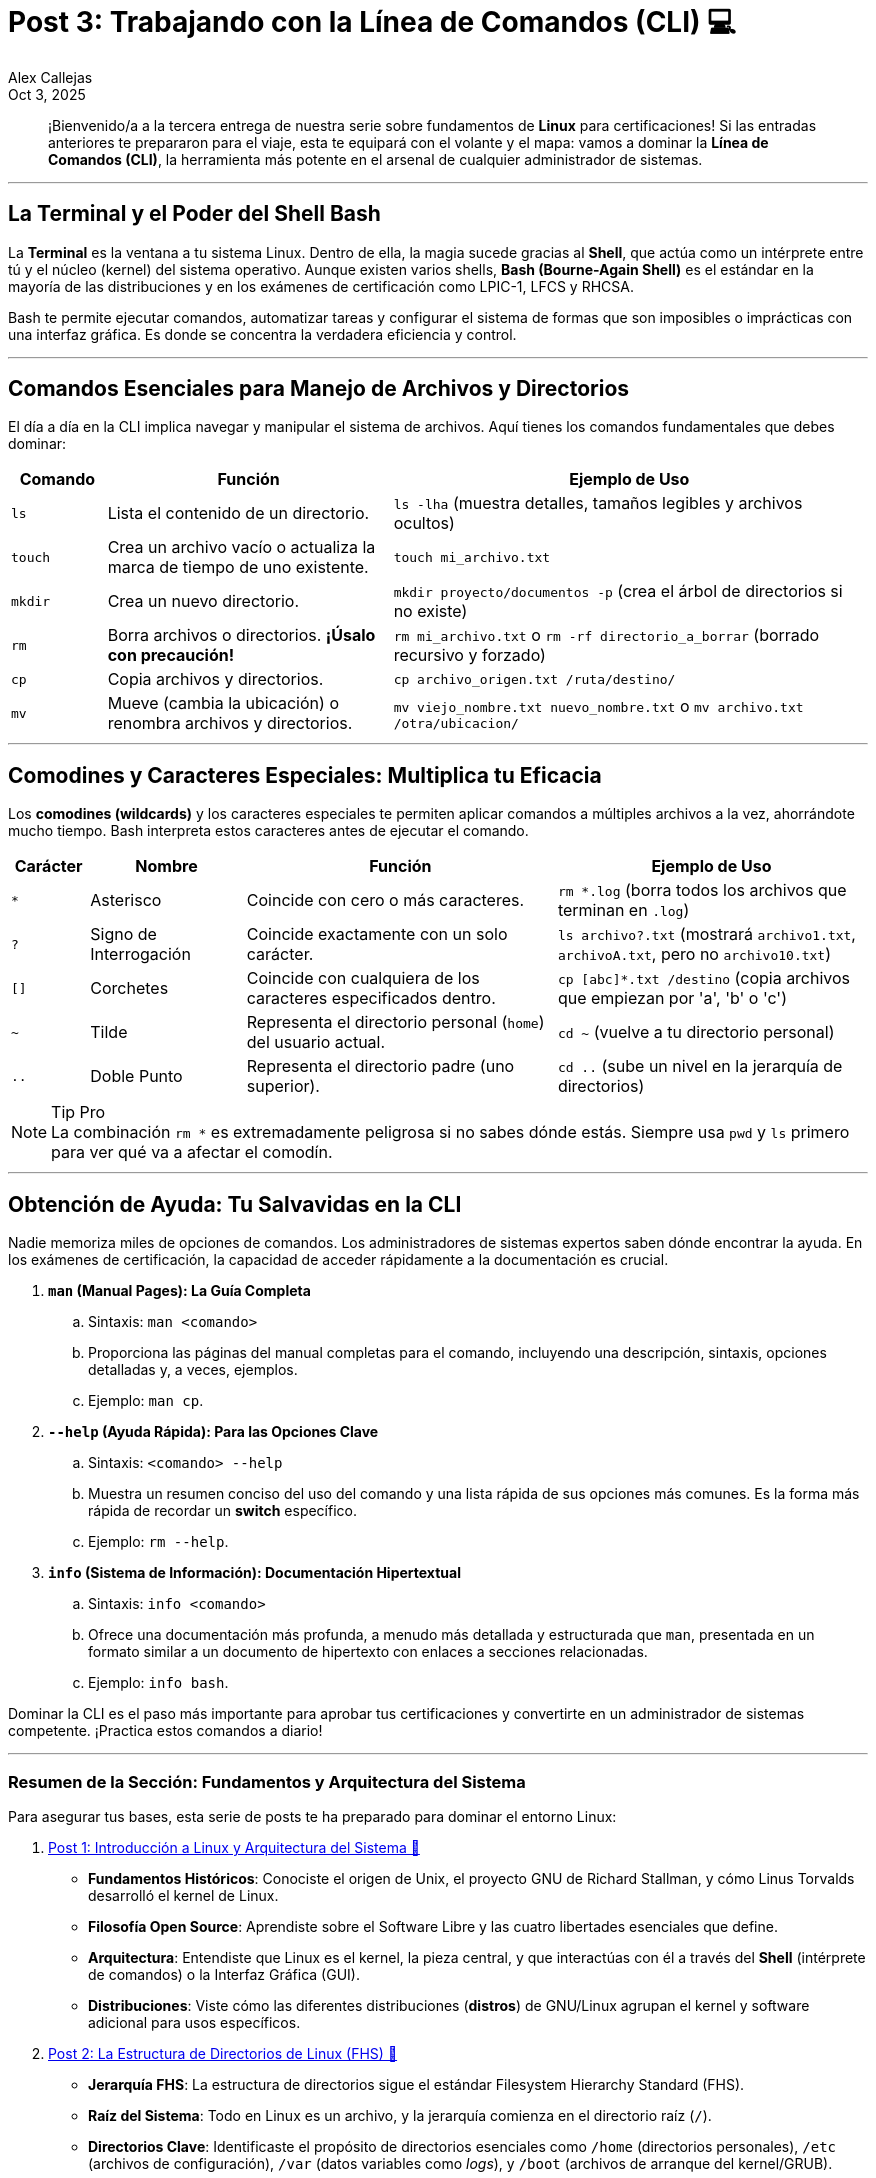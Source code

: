 = Post 3: Trabajando con la Línea de Comandos (CLI) 💻
:author: Alex Callejas
:doctype: article
:revdate: Oct 3, 2025
:keywords: linux, bash, cli, comandos

[abstract]
¡Bienvenido/a a la tercera entrega de nuestra serie sobre fundamentos de *Linux* para certificaciones! Si las entradas anteriores te prepararon para el viaje, esta te equipará con el volante y el mapa: vamos a dominar la *Línea de Comandos (CLI)*, la herramienta más potente en el arsenal de cualquier administrador de sistemas.

---

== La Terminal y el Poder del Shell Bash

La *Terminal* es la ventana a tu sistema Linux. Dentro de ella, la magia sucede gracias al *Shell*, que actúa como un intérprete entre tú y el núcleo (kernel) del sistema operativo. Aunque existen varios shells, *Bash (Bourne-Again Shell)* es el estándar en la mayoría de las distribuciones y en los exámenes de certificación como LPIC-1, LFCS y RHCSA.

Bash te permite ejecutar comandos, automatizar tareas y configurar el sistema de formas que son imposibles o imprácticas con una interfaz gráfica. Es donde se concentra la verdadera eficiencia y control.

---

== Comandos Esenciales para Manejo de Archivos y Directorios

El día a día en la CLI implica navegar y manipular el sistema de archivos. Aquí tienes los comandos fundamentales que debes dominar:

[cols="1,3,5"]
|===
|Comando |Función |Ejemplo de Uso

|`ls`
|Lista el contenido de un directorio.
|`ls -lha` (muestra detalles, tamaños legibles y archivos ocultos)

|`touch`
|Crea un archivo vacío o actualiza la marca de tiempo de uno existente.
|`touch mi_archivo.txt`

|`mkdir`
|Crea un nuevo directorio.
|`mkdir proyecto/documentos -p` (crea el árbol de directorios si no existe)

|`rm`
|Borra archivos o directorios. *¡Úsalo con precaución!*
|`rm mi_archivo.txt` o `rm -rf directorio_a_borrar` (borrado recursivo y forzado)

|`cp`
|Copia archivos y directorios.
|`cp archivo_origen.txt /ruta/destino/`

|`mv`
|Mueve (cambia la ubicación) o renombra archivos y directorios.
|`mv viejo_nombre.txt nuevo_nombre.txt` o `mv archivo.txt /otra/ubicacion/`
|===

---

== Comodines y Caracteres Especiales: Multiplica tu Eficacia

Los *comodines (wildcards)* y los caracteres especiales te permiten aplicar comandos a múltiples archivos a la vez, ahorrándote mucho tiempo. Bash interpreta estos caracteres antes de ejecutar el comando.

[cols="1,2,4,4"]
|===
|Carácter |Nombre |Función |Ejemplo de Uso

|`*`
|Asterisco
|Coincide con cero o más caracteres.
|`rm *.log` (borra todos los archivos que terminan en `.log`)

|`?`
|Signo de Interrogación
|Coincide exactamente con un solo carácter.
|`ls archivo?.txt` (mostrará `archivo1.txt`, `archivoA.txt`, pero no `archivo10.txt`)

|`[]`
|Corchetes
|Coincide con cualquiera de los caracteres especificados dentro.
|`cp [abc]*.txt /destino` (copia archivos que empiezan por 'a', 'b' o 'c')

|`~`
|Tilde
|Representa el directorio personal (`home`) del usuario actual.
|`cd ~` (vuelve a tu directorio personal)

|`..`
|Doble Punto
|Representa el directorio padre (uno superior).
|`cd ..` (sube un nivel en la jerarquía de directorios)
|===

[NOTE]
.Tip Pro
La combinación `rm *` es extremadamente peligrosa si no sabes dónde estás. Siempre usa `pwd` y `ls` primero para ver qué va a afectar el comodín.

---

== Obtención de Ayuda: Tu Salvavidas en la CLI

Nadie memoriza miles de opciones de comandos. Los administradores de sistemas expertos saben dónde encontrar la ayuda. En los exámenes de certificación, la capacidad de acceder rápidamente a la documentación es crucial.

. **`man` (Manual Pages): La Guía Completa**
.. Sintaxis: ``man <comando>``
.. Proporciona las páginas del manual completas para el comando, incluyendo una descripción, sintaxis, opciones detalladas y, a veces, ejemplos.
.. Ejemplo: ``man cp``.

. **`--help` (Ayuda Rápida): Para las Opciones Clave**
.. Sintaxis: ``<comando> --help``
.. Muestra un resumen conciso del uso del comando y una lista rápida de sus opciones más comunes. Es la forma más rápida de recordar un *switch* específico.
.. Ejemplo: ``rm --help``.

. **`info` (Sistema de Información): Documentación Hipertextual**
.. Sintaxis: ``info <comando>``
.. Ofrece una documentación más profunda, a menudo más detallada y estructurada que `man`, presentada en un formato similar a un documento de hipertexto con enlaces a secciones relacionadas.
.. Ejemplo: ``info bash``.

Dominar la CLI es el paso más importante para aprobar tus certificaciones y convertirte en un administrador de sistemas competente. ¡Practica estos comandos a diario!

---

=== Resumen de la Sección: Fundamentos y Arquitectura del Sistema

Para asegurar tus bases, esta serie de posts te ha preparado para dominar el entorno Linux:

. link:/introduccion-a-linux[Post 1: Introducción a Linux y Arquitectura del Sistema 🔗]
* *Fundamentos Históricos*: Conociste el origen de Unix, el proyecto GNU de Richard Stallman, y cómo Linus Torvalds desarrolló el kernel de Linux.
* *Filosofía Open Source*: Aprendiste sobre el Software Libre y las cuatro libertades esenciales que define.
* *Arquitectura*: Entendiste que Linux es el kernel, la pieza central, y que interactúas con él a través del *Shell* (intérprete de comandos) o la Interfaz Gráfica (GUI).
* *Distribuciones*: Viste cómo las diferentes distribuciones (*distros*) de GNU/Linux agrupan el kernel y software adicional para usos específicos.

. link:/estructura-de-directorios-fhs[Post 2: La Estructura de Directorios de Linux (FHS) 🔗]
* *Jerarquía FHS*: La estructura de directorios sigue el estándar Filesystem Hierarchy Standard (FHS).
* *Raíz del Sistema*: Todo en Linux es un archivo, y la jerarquía comienza en el directorio raíz (`/`).
* *Directorios Clave*: Identificaste el propósito de directorios esenciales como `/home` (directorios personales), `/etc` (archivos de configuración), `/var` (datos variables como _logs_), y `/boot` (archivos de arranque del kernel/GRUB).
* *Navegación Esencial*: Dominaste los comandos básicos para moverte: `pwd` (saber dónde estás), `cd` (cambiar de directorio) y `ls` (listar contenido).

. link:/trabajando-con-la-linea-de-comandos-cli[Post 3: Trabajando con la Línea de Comandos (CLI) 🔗]
* *El Poder de Bash*: La Terminal utiliza el Shell Bash como intérprete estándar para ejecutar comandos y automatizar tareas.
* *Manejo de Archivos*: Aprendiste los comandos fundamentales para manipular el sistema de archivos: `touch` (crear/actualizar archivo), `mkdir` (crear directorio), `rm` (borrar), `cp` (copiar) y `mv` (mover/renombrar).
* *Comodines*: El uso de comodines como `*` (cero o más caracteres) y `?` (un solo carácter) multiplica tu eficacia para trabajar con múltiples archivos a la vez.
* *Obtención de Ayuda*: Recuerda que la documentación es tu salvavidas: utiliza `man` (manual completo), `--help` (resumen rápido de opciones) e `info` (documentación hipertextual).

¡No olvides que la práctica diaria es la clave para convertirte en un administrador de sistemas competente!

---

=== Invitación a la Comunidad 🚀

Este *post* forma parte de una serie dedicada a la arquitectura y administración de sistemas Linux. ¡Queremos construir el mejor recurso posible con tu ayuda!

Te invitamos a:

* *Clonar el Repositorio*: El código fuente de todos nuestros artículos está disponible en *GitHub*.
* *Contribuir*: Si encuentras algún error, tienes sugerencias para mejorar la claridad de los conceptos o deseas proponer correcciones técnicas, no dudes en enviar un *Pull Request* (Solicitud de extracción).
* *Comentar*: ¿Tienes una pregunta o un punto de vista diferente sobre algún concepto? Abre un *Issue* (Incidencia) en el repositorio para iniciar la discusión.

Tu colaboración es vital para mantener este contenido preciso y actualizado.

¡Encuentra el repositorio y participa aquí: link:https://github.com/rootzilopochtli/introduccion-a-linux[github.com/rootzilopochtli/introduccion-a-linux]!
